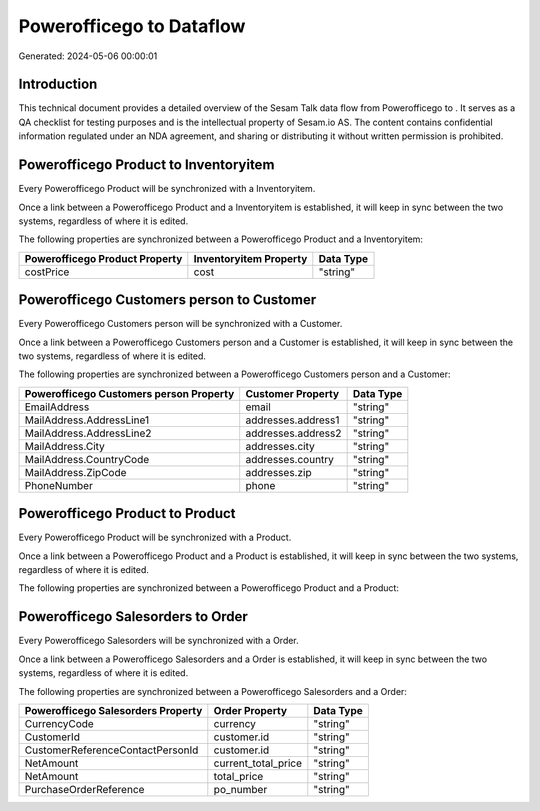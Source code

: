 ==========================
Powerofficego to  Dataflow
==========================

Generated: 2024-05-06 00:00:01

Introduction
------------

This technical document provides a detailed overview of the Sesam Talk data flow from Powerofficego to . It serves as a QA checklist for testing purposes and is the intellectual property of Sesam.io AS. The content contains confidential information regulated under an NDA agreement, and sharing or distributing it without written permission is prohibited.

Powerofficego Product to  Inventoryitem
---------------------------------------
Every Powerofficego Product will be synchronized with a  Inventoryitem.

Once a link between a Powerofficego Product and a  Inventoryitem is established, it will keep in sync between the two systems, regardless of where it is edited.

The following properties are synchronized between a Powerofficego Product and a  Inventoryitem:

.. list-table::
   :header-rows: 1

   * - Powerofficego Product Property
     -  Inventoryitem Property
     -  Data Type
   * - costPrice
     - cost
     - "string"


Powerofficego Customers person to  Customer
-------------------------------------------
Every Powerofficego Customers person will be synchronized with a  Customer.

Once a link between a Powerofficego Customers person and a  Customer is established, it will keep in sync between the two systems, regardless of where it is edited.

The following properties are synchronized between a Powerofficego Customers person and a  Customer:

.. list-table::
   :header-rows: 1

   * - Powerofficego Customers person Property
     -  Customer Property
     -  Data Type
   * - EmailAddress
     - email
     - "string"
   * - MailAddress.AddressLine1
     - addresses.address1
     - "string"
   * - MailAddress.AddressLine2
     - addresses.address2
     - "string"
   * - MailAddress.City
     - addresses.city
     - "string"
   * - MailAddress.CountryCode
     - addresses.country
     - "string"
   * - MailAddress.ZipCode
     - addresses.zip
     - "string"
   * - PhoneNumber
     - phone
     - "string"


Powerofficego Product to  Product
---------------------------------
Every Powerofficego Product will be synchronized with a  Product.

Once a link between a Powerofficego Product and a  Product is established, it will keep in sync between the two systems, regardless of where it is edited.

The following properties are synchronized between a Powerofficego Product and a  Product:

.. list-table::
   :header-rows: 1

   * - Powerofficego Product Property
     -  Product Property
     -  Data Type


Powerofficego Salesorders to  Order
-----------------------------------
Every Powerofficego Salesorders will be synchronized with a  Order.

Once a link between a Powerofficego Salesorders and a  Order is established, it will keep in sync between the two systems, regardless of where it is edited.

The following properties are synchronized between a Powerofficego Salesorders and a  Order:

.. list-table::
   :header-rows: 1

   * - Powerofficego Salesorders Property
     -  Order Property
     -  Data Type
   * - CurrencyCode
     - currency
     - "string"
   * - CustomerId
     - customer.id
     - "string"
   * - CustomerReferenceContactPersonId
     - customer.id
     - "string"
   * - NetAmount
     - current_total_price
     - "string"
   * - NetAmount
     - total_price
     - "string"
   * - PurchaseOrderReference
     - po_number
     - "string"

